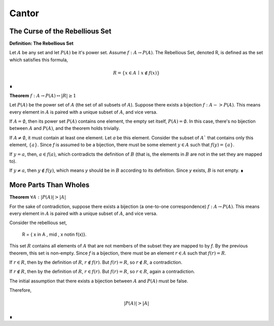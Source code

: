 .. _cantor:

Cantor
======

.. _rebellious-set:

The Curse of the Rebellious Set
-------------------------------

.. _definition_rebellious_set:

**Definition: The Rebellious Set**

Let :math:`A` be any set and let :math:`P(A)` be it's power set. Assume :math:`f: A \to P(A)`. The Rebellious Set, denoted R, is defined as the set which satisfies this formula,

.. math::

    R = \{ x \in A \, \mid \, x \notin f(x) \}

∎

.. _rebellious-set-theorem:

**Theorem** :math:`f: A \to P(A) \leftrightarrow \lvert R \rvert \geq 1`

Let :math:`P(A)` be the power set of :math:`A` (the set of all subsets of :math:`A`). Suppose there exists a bijection :math:`f: A -> P(A)`. This means every element in :math:`A` is paired with a unique subset of :math:`A`, and vice versa.

If :math:`A = \emptyset`, then its power set :math:`P(A)` contains one element, the empty set itself, :math:`P(A) = {∅}`. In this case, there's no bijection between :math:`A` and :math:`P(A)`, and the theorem holds trivially.

If :math:`A \neq \emptyset`, it must contain at least one element. Let *a* be this element. Consider the subset of :math:`A`` that contains only this element, :math:`\{a\}`. Since *f* is assumed to be a bijection, there must be some element :math:`y \in A` such that :math:`f(y) = \{a\}`.

If :math:`y = a`, then, :math:`a \in f(a)`, which contradicts the definition of :math:`B` (that is, the elements in :math:`B` are not in the set they are mapped to).

If :math:`y \neq a`, then :math:`y \notin f(y)`, which means *y* should be in :math:`B` according to its definition. Since *y* exists, :math:`B` is not empty. ∎

.. _more-parts-than-wholes:

More Parts Than Wholes
-----------------------

.. _part-whole-theorem:

**Theorem** :math:`\forall A: \lvert P(A) \rvert > \lvert A \rvert`

For the sake of contradiction, suppose there exists a bijection (a one-to-one correspondence)  :math:`f: A \to P(A)`. This means every element in :math:`A` is paired with a unique subset of :math:`A`, and vice versa.

Consider the rebellious set, 

    R = \{ x \in A \, \mid \, x \notin f(x)}. 

This set :math:`R` contains all elements of :math:`A` that are not members of the subset they are mapped to by *f*. By the previous theorem, this set is non-empty. Since *f* is a bijection, there must be an element :math:`r \in A` such that :math:`f(r) = R`.

If :math:`r \in R`, then by the definition of :math:`R`, :math:`r ∉ f(r)`. But :math:`f(r) = R`, so :math:`r \notin R`, a contradiction.

If :math:`r \notin R`, then by the definition of :math:`R`, :math:`r ∈ f(r)`. But :math:`f(r) = R`, so :math:`r \in R`, again a contradiction.

The initial assumption that there exists a bijection between :math:`A` and :math:`P(A)` must be false. 

Therefore, 

.. math::

    \lvert P(A) \rvert > \lvert A \rvert

∎